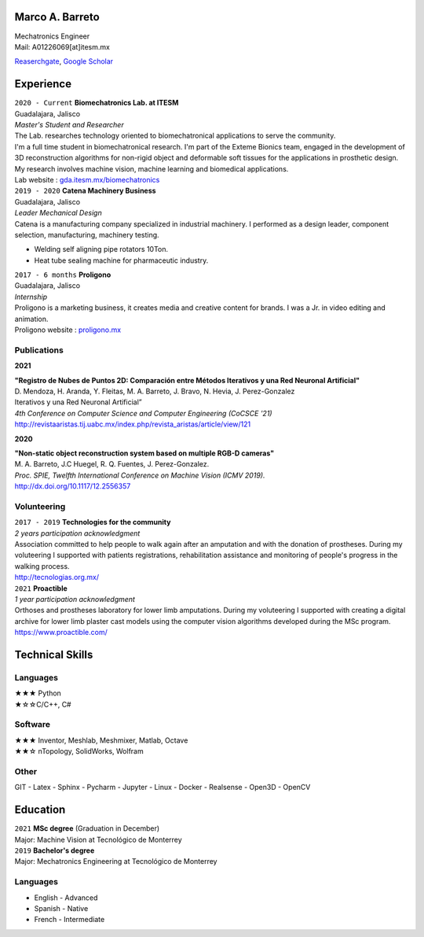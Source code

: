 .. CV documentation master file, created by
   sphinx-quickstart on Sun Aug  9 12:01:49 2020.
   You can adapt this file completely to your liking, but it should at least
   contain the root `toctree` directive.

Marco A. Barreto
================
| Mechatronics Engineer
| Mail: A01226069[at]itesm.mx


`Reaserchgate <https://www.researchgate.net/profile/Marco-Barreto-4>`_,
`Google Scholar <https://scholar.google.com/citations?hl=es&user=6H4neQ4AAAAJ>`_

.. _experience:

Experience
==========

| ``2020 - Current`` **Biomechatronics Lab. at ITESM** 
| Guadalajara, Jalisco 
| *Master's Student and Researcher* 
| The Lab. researches technology oriented to biomechatronical applications to serve the community. 
| I'm a full time student in biomechatronical research. I'm part of the Exteme Bionics team, engaged in the development of 3D reconstruction algorithms for non-rigid object and deformable soft tissues for the applications in prosthetic design. My research involves machine vision, machine learning and biomedical applications. 
| Lab website : `gda.itesm.mx/biomechatronics <https://gda.itesm.mx/biomechatronics/>`_

| ``2019 - 2020`` **Catena Machinery Business**
| Guadalajara, Jalisco
| *Leader Mechanical Design*
| Catena is a manufacturing company specialized in industrial machinery. I performed as a design leader, component selection, manufacturing, machinery testing.
* Welding self aligning pipe rotators 10Ton.
* Heat tube sealing machine for pharmaceutic industry.

| ``2017 - 6 months`` **Proligono**
| Guadalajara, Jalisco
| *Internship*
| Proligono is a marketing business, it creates media and creative content for brands. I was a Jr. in video editing and animation. 
| Proligono website : `proligono.mx <https://www.proligono.mx/>`_

Publications
------------

**2021**

| **"Registro de Nubes de Puntos 2D: Comparación entre Métodos Iterativos y una Red Neuronal Artificial"**
| D. Mendoza, H. Aranda, Y. Fleitas, M. A. Barreto, J. Bravo, N. Hevia, J. Perez-Gonzalez
| Iterativos y una Red Neuronal Artificial”
| *4th Conference on Computer Science and Computer Engineering (CoCSCE '21)*
| http://revistaaristas.tij.uabc.mx/index.php/revista_aristas/article/view/121

**2020**

| **"Non-static object reconstruction system based on multiple RGB-D cameras"** 
| M. A. Barreto, J.C Huegel, R. Q. Fuentes, J. Perez-Gonzalez. 
| *Proc. SPIE, Twelfth International Conference on Machine Vision (ICMV 2019).*
| http://dx.doi.org/10.1117/12.2556357




Volunteering
------------

| ``2017 - 2019`` **Technologies for the community**
| *2 years participation acknowledgment*
| Association committed to help people to walk again after an amputation and with the donation of prostheses. During my voluteering I supported with patients registrations, rehabilitation assistance and monitoring of people's progress in the walking process.
| http://tecnologias.org.mx/


| ``2021`` **Proactible**
| *1 year participation acknowledgment*
| Orthoses and prostheses laboratory for lower limb amputations. During my voluteering I supported with creating a digital archive for lower limb plaster cast models using the computer vision algorithms developed during the MSc program.
| https://www.proactible.com/

.. _techincal-skills:

Technical Skills
================

Languages
---------

| ★★★ Python 
| ★☆☆C/C++, C#

Software
--------

| ★★★ Inventor, Meshlab, Meshmixer, Matlab, Octave
| ★★☆ nTopology, SolidWorks, Wolfram

Other
-----

| GIT - Latex - Sphinx - Pycharm - Jupyter - Linux - Docker - Realsense - Open3D - OpenCV

.. _education:

Education
=========

| ``2021`` **MSc degree** (Graduation in December)
| Major: Machine Vision at Tecnológico de Monterrey

| ``2019`` **Bachelor's degree**
| Major: Mechatronics Engineering at Tecnológico de Monterrey

Languages 
---------
* English - Advanced
* Spanish - Native
* French - Intermediate

   
   




